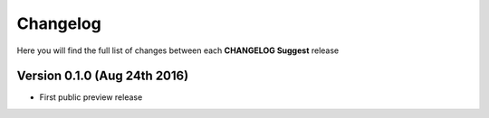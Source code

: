 Changelog
=========

Here you will find the full list of changes between each **CHANGELOG Suggest** release

Version 0.1.0 (Aug 24th 2016)
-----------------------------
- First public preview release
